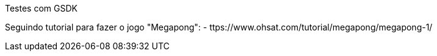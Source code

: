 Testes com GSDK

Seguindo tutorial para fazer o jogo "Megapong":
 - ttps://www.ohsat.com/tutorial/megapong/megapong-1/